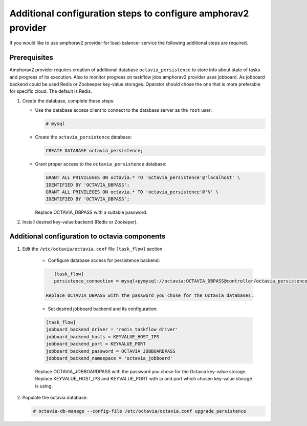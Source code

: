 .. _install-amphorav2:

Additional configuration steps to configure amphorav2 provider
~~~~~~~~~~~~~~~~~~~~~~~~~~~~~~~~~~~~~~~~~~~~~~~~~~~~~~~~~~~~~~

If you would like to use amphorav2 provider for load-balancer service the
following additional steps are required.


Prerequisites
-------------

Amphorav2 provider requires creation of additional database
``octavia_persistence`` to store info about state of tasks and progress of its
execution.
Also to monitor progress on taskflow jobs amphorav2 provider uses
jobboard. As jobboard backend could be used Redis or Zookeeper key-value
storages. Operator should chose the one that is more preferable for specific
cloud. The default is Redis.

1. Create the database, complete these steps:

   * Use the database access client to connect to the database
     server as the ``root`` user:

     .. code-block:: console

        # mysql

   * Create the ``octavia_persistence`` database:

     .. code-block:: console

        CREATE DATABASE octavia_persistence;

   * Grant proper access to the ``octavia_persistence`` database:

     .. code-block:: console

        GRANT ALL PRIVILEGES ON octavia.* TO 'octavia_persistence'@'localhost' \
        IDENTIFIED BY 'OCTAVIA_DBPASS';
        GRANT ALL PRIVILEGES ON octavia.* TO 'octavia_persistence'@'%' \
        IDENTIFIED BY 'OCTAVIA_DBPASS';

     Replace OCTAVIA_DBPASS with a suitable password.


2. Install desired key-value backend (Redis or Zookeper).

Additional configuration to octavia components
----------------------------------------------

1. Edit the ``/etc/octavia/octavia.conf`` file ``[task_flow]`` section

    * Configure database access for persistence backend:

    .. code-block:: ini

        [task_flow]
        persistence_connection = mysql+pymysql://octavia:OCTAVIA_DBPASS@controller/octavia_persistence

     Replace OCTAVIA_DBPASS with the password you chose for the Octavia databases.

    * Set desired jobboard backend and its configuration:

    .. code-block:: ini

        [task_flow]
        jobboard_backend_driver = 'redis_taskflow_driver'
        jobboard_backend_hosts = KEYVALUE_HOST_IPS
        jobboard_backend_port = KEYVALUE_PORT
        jobboard_backend_password = OCTAVIA_JOBBOARDPASS
        jobboard_backend_namespace = 'octavia_jobboard'

    Replace OCTAVIA_JOBBOARDPASS with the password you chose for the Octavia
    key-value storage.
    Replace KEYVALUE_HOST_IPS and KEYVALUE_PORT with ip and port which
    chosen key-value storage is using.

2. Populate the octavia database:

   .. code-block:: console

      # octavia-db-manage --config-file /etc/octavia/octavia.conf upgrade_persistence
